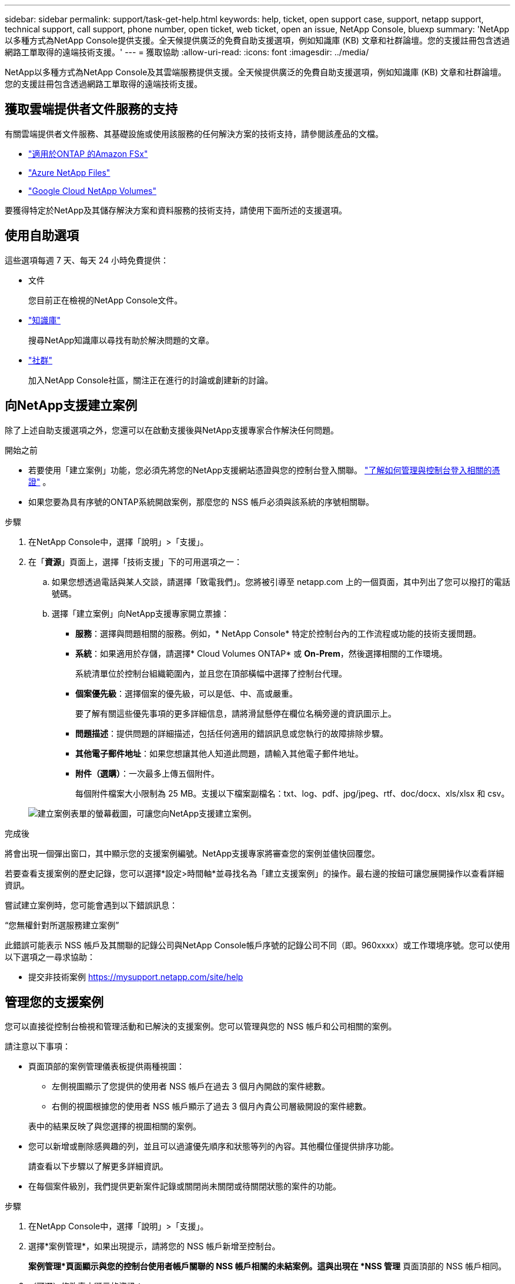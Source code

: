 ---
sidebar: sidebar 
permalink: support/task-get-help.html 
keywords: help, ticket, open support case, support, netapp support, technical support, call support, phone number, open ticket, web ticket, open an issue, NetApp Console, bluexp 
summary: 'NetApp以多種方式為NetApp Console提供支援。全天候提供廣泛的免費自助支援選項，例如知識庫 (KB) 文章和社群論壇。您的支援註冊包含透過網路工單取得的遠端技術支援。' 
---
= 獲取協助
:allow-uri-read: 
:icons: font
:imagesdir: ../media/


[role="lead"]
NetApp以多種方式為NetApp Console及其雲端服務提供支援。全天候提供廣泛的免費自助支援選項，例如知識庫 (KB) 文章和社群論壇。您的支援註冊包含透過網路工單取得的遠端技術支援。



== 獲取雲端提供者文件服務的支持

有關雲端提供者文件服務、其基礎設施或使用該服務的任何解決方案的技術支持，請參閱該產品的文檔。

* link:https://docs.netapp.com/us-en/storage-management-fsx-ontap/start/concept-fsx-aws.html#getting-help["適用於ONTAP 的Amazon FSx"^]
* link:https://docs.netapp.com/us-en/storage-management-azure-netapp-files/concept-azure-netapp-files.html#getting-help["Azure NetApp Files"^]
* link:https://docs.netapp.com/us-en/storage-management-google-cloud-netapp-volumes/concept-gcnv.html#getting-help["Google Cloud NetApp Volumes"^]


要獲得特定於NetApp及其儲存解決方案和資料服務的技術支持，請使用下面所述的支援選項。



== 使用自助選項

這些選項每週 7 天、每天 24 小時免費提供：

* 文件
+
您目前正在檢視的NetApp Console文件。

* https://kb.netapp.com/Cloud/BlueXP["知識庫"^]
+
搜尋NetApp知識庫以尋找有助於解決問題的文章。

* http://community.netapp.com/["社群"^]
+
加入NetApp Console社區，關注正在進行的討論或創建新的討論。





== 向NetApp支援建立案例

除了上述自助支援選項之外，您還可以在啟動支援後與NetApp支援專家合作解決任何問題。

.開始之前
* 若要使用「建立案例」功能，您必須先將您的NetApp支援網站憑證與您的控制台登入關聯。 https://docs.netapp.com/us-en/bluexp-setup-admin/task-manage-user-credentials.html["了解如何管理與控制台登入相關的憑證"^] 。
* 如果您要為具有序號的ONTAP系統開啟案例，那麼您的 NSS 帳戶必須與該系統的序號相關聯。


.步驟
. 在NetApp Console中，選擇「說明」>「支援」。
. 在「*資源*」頁面上，選擇「技術支援」下的可用選項之一：
+
.. 如果您想透過電話與某人交談，請選擇「致電我們」。您將被引導至 netapp.com 上的一個頁面，其中列出了您可以撥打的電話號碼。
.. 選擇「建立案例」向NetApp支援專家開立票據：
+
*** *服務*：選擇與問題相關的服務。例如，* NetApp Console* 特定於控制台內的工作流程或功能的技術支援問題。
*** *系統*：如果適用於存儲，請選擇* Cloud Volumes ONTAP* 或 *On-Prem*，然後選擇相關的工作環境。
+
系統清單位於控制台組織範圍內，並且您在頂部橫幅中選擇了控制台代理。

*** *個案優先級*：選擇個案的優先級，可以是低、中、高或嚴重。
+
要了解有關這些優先事項的更多詳細信息，請將滑鼠懸停在欄位名稱旁邊的資訊圖示上。

*** *問題描述*：提供問題的詳細描述，包括任何適用的錯誤訊息或您執行的故障排除步驟。
*** *其他電子郵件地址*：如果您想讓其他人知道此問題，請輸入其他電子郵件地址。
*** *附件（選購）*：一次最多上傳五個附件。
+
每個附件檔案大小限制為 25 MB。支援以下檔案副檔名：txt、log、pdf、jpg/jpeg、rtf、doc/docx、xls/xlsx 和 csv。





+
image:https://raw.githubusercontent.com/NetAppDocs/console-family/main/media/screenshot-create-case.png["建立案例表單的螢幕截圖，可讓您向NetApp支援建立案例。"]



.完成後
將會出現一個彈出窗口，其中顯示您的支援案例編號。NetApp支援專家將審查您的案例並儘快回覆您。

若要查看支援案例的歷史記錄，您可以選擇*設定>時間軸*並尋找名為「建立支援案例」的操作。最右邊的按鈕可讓您展開操作以查看詳細資訊。

嘗試建立案例時，您可能會遇到以下錯誤訊息：

“您無權針對所選服務建立案例”

此錯誤可能表示 NSS 帳戶及其關聯的記錄公司與NetApp Console帳戶序號的記錄公司不同（即。960xxxx）或工作環境序號。您可以使用以下選項之一尋求協助：

* 提交非技術案例 https://mysupport.netapp.com/site/help[]




== 管理您的支援案例

您可以直接從控制台檢視和管理活動和已解決的支援案例。您可以管理與您的 NSS 帳戶和公司相關的案例。

請注意以下事項：

* 頁面頂部的案例管理儀表板提供兩種視圖：
+
** 左側視圖顯示了您提供的使用者 NSS 帳戶在過去 3 個月內開啟的案件總數。
** 右側的視圖根據您的使用者 NSS 帳戶顯示了過去 3 個月內貴公司層級開設的案件總數。


+
表中的結果反映了與您選擇的視圖相關的案例。

* 您可以新增或刪除感興趣的列，並且可以過濾優先順序和狀態等列的內容。其他欄位僅提供排序功能。
+
請查看以下步驟以了解更多詳細資訊。

* 在每個案件級別，我們提供更新案件記錄或關閉尚未關閉或待關閉狀態的案件的功能。


.步驟
. 在NetApp Console中，選擇「說明」>「支援」。
. 選擇*案例管理*，如果出現提示，請將您的 NSS 帳戶新增至控制台。
+
*案例管理*頁面顯示與您的控制台使用者帳戶關聯的 NSS 帳戶相關的未結案例。這與出現在 *NSS 管理* 頁面頂部的 NSS 帳戶相同。

. （可選）修改表中顯示的資訊：
+
** 在「組織的案例」下，選擇「查看」以查看與您的公司相關的所有案例。
** 透過選擇精確的日期範圍或選擇不同的時間範圍來修改日期範圍。
** 過濾列的內容。
** 透過選擇image:https://raw.githubusercontent.com/NetAppDocs/console-family/main/media/icon-table-columns.png["表格中出現的加號圖標"]然後選擇您想要顯示的列。


. 透過選擇管理現有案例image:https://raw.githubusercontent.com/NetAppDocs/console-family/main/media/icon-table-action.png["表格最後一列出現的帶有三個點的圖標"]並選擇其中一個可用選項：
+
** *查看案例*：查看有關特定案例的完整詳細資訊。
** *更新案例說明*：提供有關您的問題的更多詳細信息，或選擇*上傳文件*以附加最多五個文件。
+
每個附件檔案大小限制為 25 MB。支援以下檔案副檔名：txt、log、pdf、jpg/jpeg、rtf、doc/docx、xls/xlsx 和 csv。

** *結案*：提供有關結案原因的詳細信息，然後選擇*結案*。



